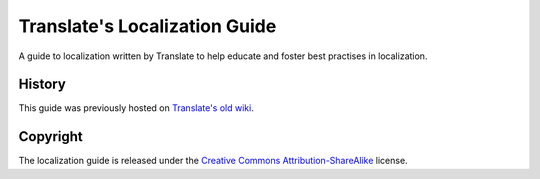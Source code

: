 Translate's Localization Guide
==============================

.. image:: https://img.shields.io/travis/translate/l10n-guide/master.svg?style=flat-square
    :alt: Build Status
    :target: https://travis-ci.org/translate/l10n-guide

A guide to localization written by Translate to help educate and foster best
practises in localization.

History
-------
This guide was previously hosted on `Translate's old wiki
<http://translate.sourceforge.net/wiki/index>`_.

Copyright
---------

.. Also update this in docs/guide/copyright.rst

The localization guide is released under the `Creative Commons
Attribution-ShareAlike <http://creativecommons.org/licenses/by-sa/3.0/>`_
license.
